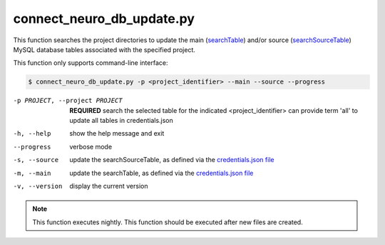 connect_neuro_db_update.py
==========================

    
This function searches the project directories to update the main (`searchTable <https://connect-tutorial.readthedocs.io/en/latest/support_tools/index.html#read-credentials-py>`_) 
and/or source (`searchSourceTable <https://connect-tutorial.readthedocs.io/en/latest/support_tools/index.html#read-credentials-py>`_) MySQL database tables associated with the 
specified project. 

This function only supports command-line interface:

.. code-block:: shell-session

    $ connect_neuro_db_update.py -p <project_identifier> --main --source --progress 

-p PROJECT, --project PROJECT   **REQUIRED** search the selected table for the indicated <project_identifier> can provide term 'all' to update all tables in credentials.json
-h, --help  show the help message and exit
--progress  verbose mode
-s, --source    update the searchSourceTable, as defined via the `credentials.json file <https://connect-tutorial.readthedocs.io/en/latest/support_tools/index.html#read-credentials-py>`_
-m, --main  update the searchTable, as defined via the `credentials.json file <https://connect-tutorial.readthedocs.io/en/latest/support_tools/index.html#read-credentials-py>`_
-v, --version   display the current version


.. note:: This function executes nightly. This function should be executed after new files are created.
